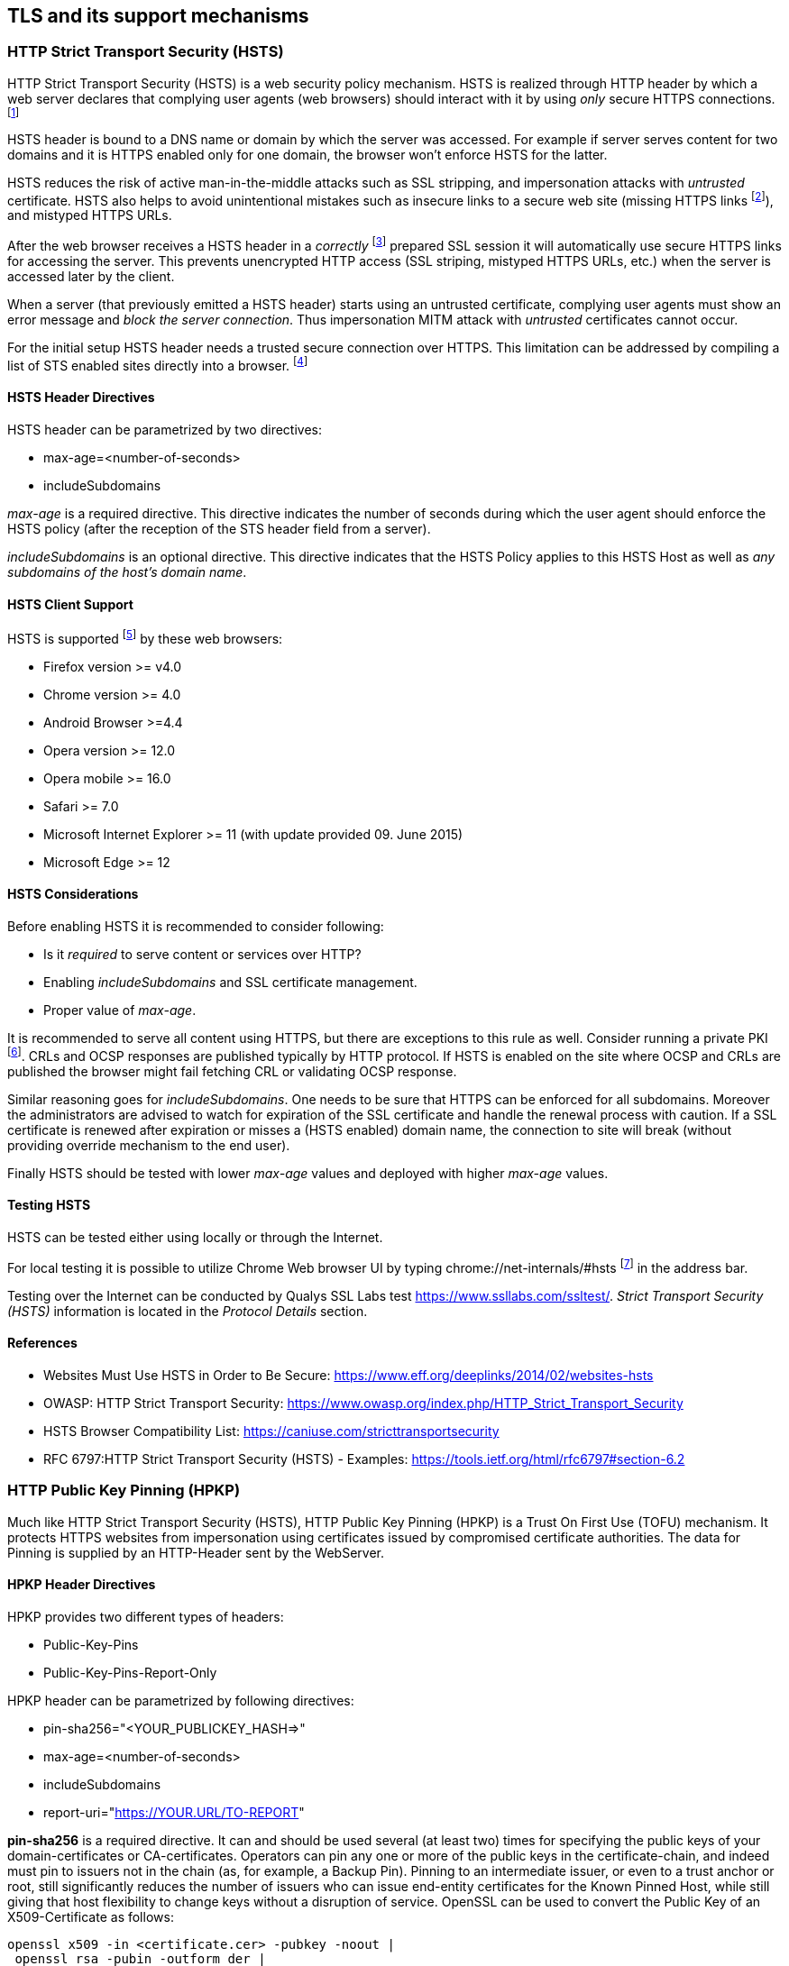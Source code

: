 == TLS and its support mechanisms

[[hsts]]
=== HTTP Strict Transport Security (HSTS)

HTTP Strict Transport Security (HSTS) is a web security policy mechanism.
HSTS is realized through HTTP header by which a web server declares that
complying user agents (web browsers) should interact with it by using _only_
secure HTTPS connections.
footnote:[https://en.wikipedia.org/wiki/HTTP_Strict_Transport_Security]

HSTS header is bound to a DNS name or domain by which the server was accessed.
For example if server serves content for two domains and it is HTTPS enabled
only for one domain, the browser won't enforce HSTS for the latter.

HSTS reduces the risk of active man-in-the-middle attacks such as SSL stripping,
and impersonation attacks with _untrusted_ certificate.
HSTS also helps to avoid unintentional mistakes such as insecure links to a
secure web site (missing HTTPS links
footnote:[Thus, it might be useful for fixing HTTPS mixed-content related
errors, see
https://community.qualys.com/blogs/securitylabs/2014/03/19/https-mixed-content-still-the-easiest-way-to-break-ssl.]),
and mistyped HTTPS URLs.

After the web browser receives a HSTS header in a _correctly_
footnote:[Website must load without SSL/TLS browser warnings (certificate is
issued by a trusted CA, contains correct DNS name, it is time valid, etc.).]
prepared SSL session it will automatically use secure HTTPS links for accessing
the server.
This prevents unencrypted HTTP access (SSL striping, mistyped HTTPS URLs, etc.)
when the server is accessed later by the client.

When a server (that previously emitted a HSTS header) starts using an untrusted
certificate, complying user agents must show an error message and
_block the server connection_.
Thus impersonation MITM attack with _untrusted_ certificates cannot occur.

For the initial setup HSTS header needs a trusted secure connection over HTTPS.
This limitation can be addressed by compiling a list of STS enabled sites
directly into a browser.
footnote:[List of the preloaded sites can be found at https://dev.chromium.org/sts.
This list is managed by Google/Chrome but it is also used by Firefox
https://wiki.mozilla.org/Privacy/Features/HSTS_Preload_List]

==== HSTS Header Directives

HSTS header can be parametrized by two directives:

* max-age=<number-of-seconds>
* includeSubdomains

_max-age_ is a required directive.
This directive indicates the number of seconds during which the user agent
should enforce the HSTS policy (after the reception of the STS header field from
a server).

_includeSubdomains_ is an optional directive.
This directive indicates that the HSTS Policy applies to this HSTS Host as well
as _any subdomains of the host's domain name_.

==== HSTS Client Support

HSTS is supported
footnote:[https://caniuse.com/stricttransportsecurity] by these web browsers:

* Firefox version >= v4.0
* Chrome version >= 4.0
* Android Browser >=4.4
* Opera version >= 12.0
* Opera mobile >= 16.0
* Safari >= 7.0
* Microsoft Internet Explorer >= 11 (with update provided 09. June 2015)
* Microsoft Edge >= 12

==== HSTS Considerations

Before enabling HSTS it is recommended to consider following:

* Is it _required_ to serve content or services over HTTP?
* Enabling _includeSubdomains_ and SSL certificate management.
* Proper value of _max-age_.

It is recommended to serve all content using HTTPS, but there are exceptions to
this rule as well.
Consider running a private PKI
footnote:[see <<pkis>>].
CRLs and OCSP responses are published typically by HTTP protocol.
If HSTS is enabled on the site where OCSP and CRLs are published the browser
might fail fetching CRL or validating OCSP response.

Similar reasoning goes for _includeSubdomains_.
One needs to be sure that HTTPS can be enforced for all subdomains.
Moreover the administrators are advised to watch for expiration of the SSL
certificate and handle the renewal process with caution.
If a SSL certificate is renewed after expiration or misses a (HSTS enabled)
domain name, the connection to site will break (without providing override
mechanism to the end user).

Finally HSTS should be tested with lower _max-age_ values and deployed with
higher _max-age_ values.

==== Testing HSTS

HSTS can be tested either using locally or through the Internet.

For local testing it is possible to utilize Chrome Web browser UI by typing
chrome://net-internals/#hsts
footnote:[see http://blog.chromium.org/2011/06/new-chromium-security-features-june.html]
in the address bar.

Testing over the Internet can be conducted by Qualys SSL Labs test
https://www.ssllabs.com/ssltest/.
_Strict Transport Security (HSTS)_ information is located in the
_Protocol Details_ section.

==== References

* Websites Must Use HSTS in Order to Be Secure:
https://www.eff.org/deeplinks/2014/02/websites-hsts
* OWASP: HTTP Strict Transport Security:
https://www.owasp.org/index.php/HTTP_Strict_Transport_Security
* HSTS Browser Compatibility List: https://caniuse.com/stricttransportsecurity
* RFC 6797:HTTP Strict Transport Security (HSTS) - Examples:
https://tools.ietf.org/html/rfc6797#section-6.2

[[hpkp]]
=== HTTP Public Key Pinning (HPKP)

Much like HTTP Strict Transport Security (HSTS), HTTP Public Key Pinning (HPKP)
is a Trust On First Use (TOFU) mechanism.
It protects HTTPS websites from impersonation using certificates issued by
compromised certificate authorities.
The data for Pinning is supplied by an HTTP-Header sent by the WebServer.

==== HPKP Header Directives

HPKP provides two different types of headers:

* Public-Key-Pins
* Public-Key-Pins-Report-Only

HPKP header can be parametrized by following directives:

* pin-sha256="<YOUR_PUBLICKEY_HASH=>"
* max-age=<number-of-seconds>
* includeSubdomains
* report-uri="<https://YOUR.URL/TO-REPORT>"

*pin-sha256* is a required directive.
It can and should be used several (at least two) times for specifying the public
keys of your domain-certificates or CA-certificates.
Operators can pin any one or more of the public keys in the certificate-chain,
and indeed must pin to issuers not in the chain (as, for example, a Backup Pin).
Pinning to an intermediate issuer, or even to a trust anchor or root, still
significantly reduces the number of issuers who can issue end-entity
certificates for the Known Pinned Host, while still giving that host flexibility
to change keys without a disruption of service.
OpenSSL can be used to convert the Public Key of an X509-Certificate as follows:

[source]
----
openssl x509 -in <certificate.cer> -pubkey -noout |
 openssl rsa -pubin -outform der |
 openssl dgst -sha256 -binary |
 openssl enc -base64
writing RSA key
pG3WsstDsfMkRdF3hBClXRKYxxKUJIOu8DwabG8MFrU=
----

This piped usage of OpenSSL first gets the Public-Key of <certificate.cer>,
converts it do DER (binary) format, calculates an SHA256 Hash and finally
encodes it Base64.
The output (including the ending Equal-Sign) is exactly whats needed for the
_pin-sha256="<YOUR_PUBLICKEY_HASH=>"_ parameter.
To generate the Hash for a prepared Backup-Key just create a
Certificate-Signing-Request and replace "`+openssl x509+`" by
"`+openssl req -in <backup-cert.csr> -pubkey -noout`+" as first OpenSSL
command. +
Instead of using OpenSSL even WebServices like
https://report-uri.io/home/pkp_hash/ can be used to get a suggestion for the
possible Public-Key-Hashes for a given WebSite.

*max-age* is a required directive (when using the _Public-Key-Pins_ header).
This directive specifies the number of seconds during which the user agent
should regard the host (from whom the message was received) as a Known Pinned
Host.

*includeSubdomains* is an optional directive.
This directive indicates that the same pinning applies to this Host as well as
_any subdomains of the host's domain name_.
Be careful - you need to use a Multi-Domain/Wildcard-Certificate or use the same
Pub/Private-Keypair in all Subdomain-Certificates or need to pin to
CA-Certificates signing all your Subdomain-Certificates.

*report-uri* is an optional directive.
The presence of a report-uri directive indicates to the Browser that in the
event of Pin Validation failure it should post a report to the report-uri
(HTTP-Post is done using JSON, Syntax see {RFC-7469 Section 3}
footnote:[https://tools.ietf.org/html/rfc7469\#section-3]).
There are WebServices like https://report-uri.io/ out there which can be used to
easily collect and visualize these reports.

==== HPKP Client Support

HPKP is supported footnote:[https://caniuse.com/\#feat=publickeypinning] by
these web browsers:

* Firefox version >= 35
* Chrome version >= 38
* Android Browser >= 44
* Opera version >= 25

Currently (16. Oct 2015) there is no HPKP Support in: Apple Safari, Microsoft
Internet Explorer and Edge.

==== HPKP Considerations

Before enabling HPKP it is recommended to consider following:

* Which Public-Keys to use for Pinning (Certificate + Backup-Certificate, CAs,
Intermediate-CAs)
* Proper value of _max-age_.
Start testing with a short Period, increase Period after deployment.
* Be careful when using _includeSubdomains_, are all your subdomains covered by
the defined Public-Key-Hashes?

The administrators are advised to watch for expiration of the SSL certificate
and handle the renewal process with caution.
If a SSL certificate is renewed without keeping the Public-Key (reusing the CSR)
for an HPKP enabled domain name, the connection to site will break (without
providing override mechanism to the end user).

==== Testing HPKP

HPKP can be tested either using locally or through the Internet.

There is a handy Bash-Script which uses OpenSSL for doing several SSL/TLS-Tests
available at https://testssl.sh/

[source, terminal]
----
wget -q https://testssl.sh/testssl.sh
wget -q https://testssl.sh/mapping-rfc.txt
chmod 755 ./testssl.sh
./testssl.sh https://your-domain.com

# Sample Output, just HSTS and HPKP Section (Full report is quite long!):
Strict Transport Security    182 days=15724800 s, includeSubDomains
Public Key Pinning # of keys: 2, 90 days=7776000 s, just this domain
           matching host key: pG3WsstDsfMkRdF3hBClXRKYxxKUJIOu8DwabG8MFrU
----

For local testing it is possible to utilize Google Chrome Web browser, just open
the Chrome net-internals-URL: chrome://net-internals/#hsts.

For Mozilla Firefox there is an Plug-In provided by the "Secure Information
Technology Center Austria" available:
https://demo.a-sit.at/firefox-plugin-highlighting-safety-information/

Testing over the Internet can be conducted by Qualys SSL Labs test
https://www.ssllabs.com/ssltest/.
_Public Key Pinning (HPKP)_ information is located in the _Protocol Details_
section.

There is also a fast online HPKP-only check at
https://report-uri.io/home/pkp_analyse.

==== References

* OWASP: Certificate and Public Key Pinning:
https://www.owasp.org/index.php/Certificate_and_Public_Key_Pinning
* HPKP Browser Compatibility List: https://caniuse.com/\#feat=publickeypinning
* RFC 7469:Public Key Pinning Extension for HTTP - Examples:
https://tools.ietf.org/html/rfc7469\#section-2.1.5
